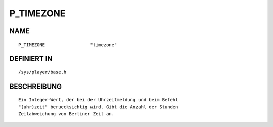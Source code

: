P_TIMEZONE
==========

NAME
----
::

    P_TIMEZONE                 "timezone"

DEFINIERT IN
------------
::

    /sys/player/base.h

BESCHREIBUNG
------------
::

     Ein Integer-Wert, der bei der Uhrzeitmeldung und beim Befehl
     "(uhr)zeit" beruecksichtig wird. Gibt die Anzahl der Stunden
     Zeitabweichung von Berliner Zeit an.

